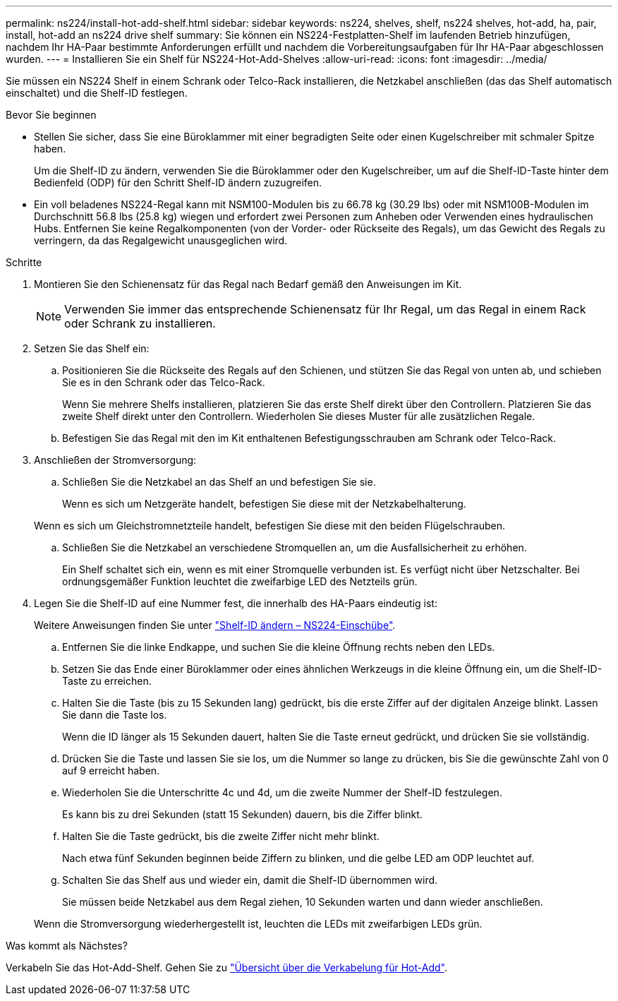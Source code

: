 ---
permalink: ns224/install-hot-add-shelf.html 
sidebar: sidebar 
keywords: ns224, shelves, shelf, ns224 shelves, hot-add, ha, pair, install, hot-add an ns224 drive shelf 
summary: Sie können ein NS224-Festplatten-Shelf im laufenden Betrieb hinzufügen, nachdem Ihr HA-Paar bestimmte Anforderungen erfüllt und nachdem die Vorbereitungsaufgaben für Ihr HA-Paar abgeschlossen wurden. 
---
= Installieren Sie ein Shelf für NS224-Hot-Add-Shelves
:allow-uri-read: 
:icons: font
:imagesdir: ../media/


[role="lead"]
Sie müssen ein NS224 Shelf in einem Schrank oder Telco-Rack installieren, die Netzkabel anschließen (das das Shelf automatisch einschaltet) und die Shelf-ID festlegen.

.Bevor Sie beginnen
* Stellen Sie sicher, dass Sie eine Büroklammer mit einer begradigten Seite oder einen Kugelschreiber mit schmaler Spitze haben.
+
Um die Shelf-ID zu ändern, verwenden Sie die Büroklammer oder den Kugelschreiber, um auf die Shelf-ID-Taste hinter dem Bedienfeld (ODP) für den Schritt Shelf-ID ändern zuzugreifen.

* Ein voll beladenes NS224-Regal kann mit NSM100-Modulen bis zu 66.78 kg (30.29 lbs) oder mit NSM100B-Modulen im Durchschnitt 56.8 lbs (25.8 kg) wiegen und erfordert zwei Personen zum Anheben oder Verwenden eines hydraulischen Hubs. Entfernen Sie keine Regalkomponenten (von der Vorder- oder Rückseite des Regals), um das Gewicht des Regals zu verringern, da das Regalgewicht unausgeglichen wird.


.Schritte
. Montieren Sie den Schienensatz für das Regal nach Bedarf gemäß den Anweisungen im Kit.
+

NOTE: Verwenden Sie immer das entsprechende Schienensatz für Ihr Regal, um das Regal in einem Rack oder Schrank zu installieren.

. Setzen Sie das Shelf ein:
+
.. Positionieren Sie die Rückseite des Regals auf den Schienen, und stützen Sie das Regal von unten ab, und schieben Sie es in den Schrank oder das Telco-Rack.
+
Wenn Sie mehrere Shelfs installieren, platzieren Sie das erste Shelf direkt über den Controllern. Platzieren Sie das zweite Shelf direkt unter den Controllern. Wiederholen Sie dieses Muster für alle zusätzlichen Regale.

.. Befestigen Sie das Regal mit den im Kit enthaltenen Befestigungsschrauben am Schrank oder Telco-Rack.


. Anschließen der Stromversorgung:
+
.. Schließen Sie die Netzkabel an das Shelf an und befestigen Sie sie.
+
Wenn es sich um Netzgeräte handelt, befestigen Sie diese mit der Netzkabelhalterung.

+
Wenn es sich um Gleichstromnetzteile handelt, befestigen Sie diese mit den beiden Flügelschrauben.

.. Schließen Sie die Netzkabel an verschiedene Stromquellen an, um die Ausfallsicherheit zu erhöhen.
+
Ein Shelf schaltet sich ein, wenn es mit einer Stromquelle verbunden ist. Es verfügt nicht über Netzschalter. Bei ordnungsgemäßer Funktion leuchtet die zweifarbige LED des Netzteils grün.



. Legen Sie die Shelf-ID auf eine Nummer fest, die innerhalb des HA-Paars eindeutig ist:
+
Weitere Anweisungen finden Sie unter link:change-shelf-id.html["Shelf-ID ändern – NS224-Einschübe"^].

+
.. Entfernen Sie die linke Endkappe, und suchen Sie die kleine Öffnung rechts neben den LEDs.
.. Setzen Sie das Ende einer Büroklammer oder eines ähnlichen Werkzeugs in die kleine Öffnung ein, um die Shelf-ID-Taste zu erreichen.
.. Halten Sie die Taste (bis zu 15 Sekunden lang) gedrückt, bis die erste Ziffer auf der digitalen Anzeige blinkt. Lassen Sie dann die Taste los.
+
Wenn die ID länger als 15 Sekunden dauert, halten Sie die Taste erneut gedrückt, und drücken Sie sie vollständig.

.. Drücken Sie die Taste und lassen Sie sie los, um die Nummer so lange zu drücken, bis Sie die gewünschte Zahl von 0 auf 9 erreicht haben.
.. Wiederholen Sie die Unterschritte 4c und 4d, um die zweite Nummer der Shelf-ID festzulegen.
+
Es kann bis zu drei Sekunden (statt 15 Sekunden) dauern, bis die Ziffer blinkt.

.. Halten Sie die Taste gedrückt, bis die zweite Ziffer nicht mehr blinkt.
+
Nach etwa fünf Sekunden beginnen beide Ziffern zu blinken, und die gelbe LED am ODP leuchtet auf.

.. Schalten Sie das Shelf aus und wieder ein, damit die Shelf-ID übernommen wird.
+
Sie müssen beide Netzkabel aus dem Regal ziehen, 10 Sekunden warten und dann wieder anschließen.

+
Wenn die Stromversorgung wiederhergestellt ist, leuchten die LEDs mit zweifarbigen LEDs grün.





.Was kommt als Nächstes?
Verkabeln Sie das Hot-Add-Shelf. Gehen Sie zu link:cable-overview-hot-add-shelf.html["Übersicht über die Verkabelung für Hot-Add"].
